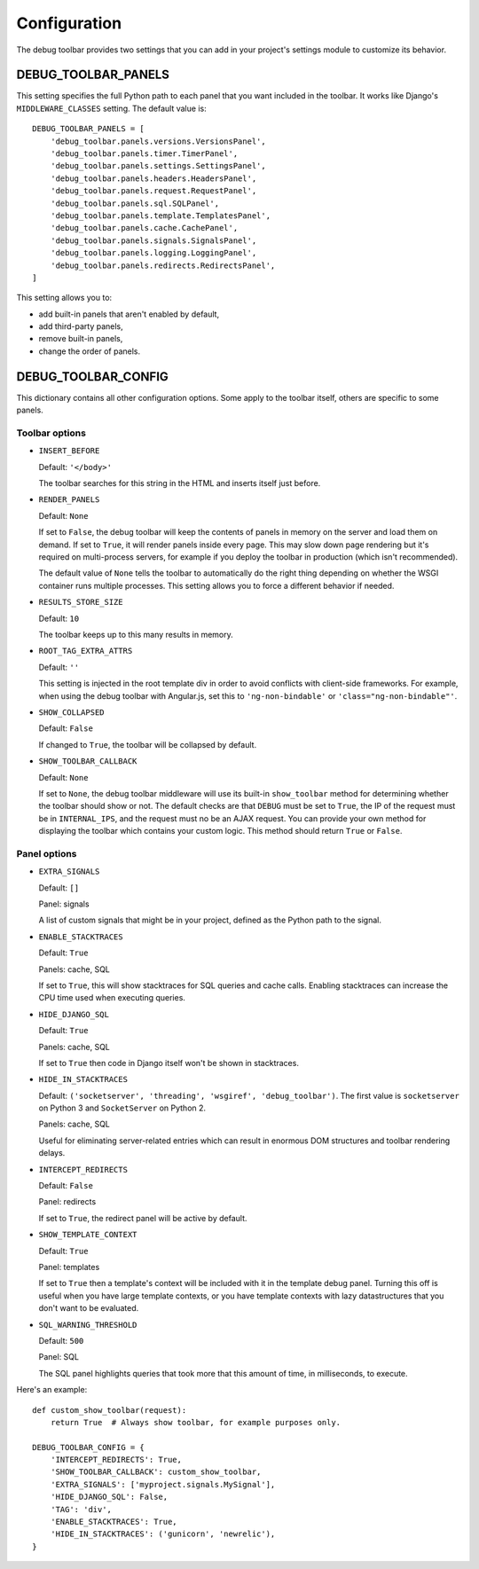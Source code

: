 Configuration
=============

The debug toolbar provides two settings that you can add in your project's
settings module to customize its behavior.

DEBUG_TOOLBAR_PANELS
--------------------

This setting specifies the full Python path to each panel that you want
included in the toolbar. It works like Django's ``MIDDLEWARE_CLASSES``
setting. The default value is::

    DEBUG_TOOLBAR_PANELS = [
        'debug_toolbar.panels.versions.VersionsPanel',
        'debug_toolbar.panels.timer.TimerPanel',
        'debug_toolbar.panels.settings.SettingsPanel',
        'debug_toolbar.panels.headers.HeadersPanel',
        'debug_toolbar.panels.request.RequestPanel',
        'debug_toolbar.panels.sql.SQLPanel',
        'debug_toolbar.panels.template.TemplatesPanel',
        'debug_toolbar.panels.cache.CachePanel',
        'debug_toolbar.panels.signals.SignalsPanel',
        'debug_toolbar.panels.logging.LoggingPanel',
        'debug_toolbar.panels.redirects.RedirectsPanel',
    ]

This setting allows you to:

* add built-in panels that aren't enabled by default,
* add third-party panels,
* remove built-in panels,
* change the order of panels.

DEBUG_TOOLBAR_CONFIG
--------------------

This dictionary contains all other configuration options. Some apply to the
toolbar itself, others are specific to some panels.

Toolbar options
~~~~~~~~~~~~~~~

* ``INSERT_BEFORE``

  Default: ``'</body>'``

  The toolbar searches for this string in the HTML and inserts itself just
  before.

* ``RENDER_PANELS``

  Default: ``None``

  If set to ``False``, the debug toolbar will keep the contents of panels in
  memory on the server and load them on demand. If set to ``True``, it will
  render panels inside every page. This may slow down page rendering but it's
  required on multi-process servers, for example if you deploy the toolbar in
  production (which isn't recommended).

  The default value of ``None`` tells the toolbar to automatically do the
  right thing depending on whether the WSGI container runs multiple processes.
  This setting allows you to force a different behavior if needed.

* ``RESULTS_STORE_SIZE``

  Default: ``10``

  The toolbar keeps up to this many results in memory.

* ``ROOT_TAG_EXTRA_ATTRS``

  Default: ``''``

  This setting is injected in the root template div in order to avoid
  conflicts with client-side frameworks. For example, when using the debug
  toolbar with Angular.js, set this to ``'ng-non-bindable'`` or
  ``'class="ng-non-bindable"'``.

* ``SHOW_COLLAPSED``

  Default: ``False``

  If changed to ``True``, the toolbar will be collapsed by default.

* ``SHOW_TOOLBAR_CALLBACK``

  Default: ``None``

  If set to ``None``, the debug toolbar middleware will use its built-in
  ``show_toolbar`` method for determining whether the toolbar should show or
  not. The default checks are that ``DEBUG`` must be set to ``True``, the IP
  of the request must be in ``INTERNAL_IPS``, and the request must no be an
  AJAX request. You can provide your own method for displaying the toolbar
  which contains your custom logic. This method should return ``True`` or
  ``False``.

Panel options
~~~~~~~~~~~~~

* ``EXTRA_SIGNALS``

  Default: ``[]``

  Panel: signals

  A list of custom signals that might be in your project, defined as the
  Python path to the signal.

* ``ENABLE_STACKTRACES``

  Default: ``True``

  Panels: cache, SQL

  If set to ``True``, this will show stacktraces for SQL queries and cache
  calls. Enabling stacktraces can increase the CPU time used when executing
  queries.

* ``HIDE_DJANGO_SQL``

  Default: ``True``

  Panels: cache, SQL

  If set to ``True`` then code in Django itself won't be shown in
  stacktraces.

* ``HIDE_IN_STACKTRACES``

  Default: ``('socketserver', 'threading', 'wsgiref', 'debug_toolbar')``. The
  first value is ``socketserver`` on Python 3 and ``SocketServer`` on Python
  2.

  Panels: cache, SQL

  Useful for eliminating server-related entries which can result
  in enormous DOM structures and toolbar rendering delays.

* ``INTERCEPT_REDIRECTS``

  Default: ``False``

  Panel: redirects

  If set to ``True``, the redirect panel will be active by default.

* ``SHOW_TEMPLATE_CONTEXT``

  Default: ``True``

  Panel: templates

  If set to ``True`` then a template's context will be included with it in the
  template debug panel. Turning this off is useful when you have large
  template contexts, or you have template contexts with lazy datastructures
  that you don't want to be evaluated.

* ``SQL_WARNING_THRESHOLD``

  Default: ``500``

  Panel: SQL

  The SQL panel highlights queries that took more that this amount of time,
  in milliseconds, to execute.

Here's an example::

    def custom_show_toolbar(request):
        return True  # Always show toolbar, for example purposes only.

    DEBUG_TOOLBAR_CONFIG = {
        'INTERCEPT_REDIRECTS': True,
        'SHOW_TOOLBAR_CALLBACK': custom_show_toolbar,
        'EXTRA_SIGNALS': ['myproject.signals.MySignal'],
        'HIDE_DJANGO_SQL': False,
        'TAG': 'div',
        'ENABLE_STACKTRACES': True,
        'HIDE_IN_STACKTRACES': ('gunicorn', 'newrelic'),
    }
